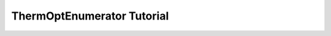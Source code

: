 ThermOptEnumerator Tutorial
===========================

.. raw:: html
    .. include:: ThermOptEnumerator.html
       :literal:
